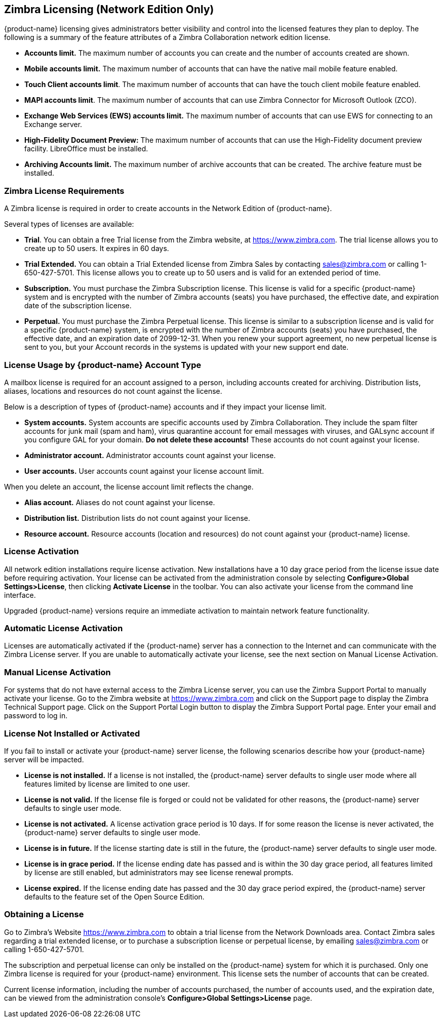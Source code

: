 [[Zimbra_Licenses]]
== Zimbra Licensing (Network Edition Only)
:toc:

{product-name} licensing gives administrators better visibility
and control into the licensed features they plan to deploy. The
following is a summary of the feature attributes of a Zimbra
Collaboration network edition license.

* *Accounts limit.* The maximum number of accounts you can create and
the number of accounts created are shown.
* *Mobile accounts limit.* The maximum number of accounts that can have
the native mail mobile feature enabled.
* **Touch Client accounts limit**. The maximum number of accounts that
can have the touch client mobile feature enabled.
* **MAPI accounts limit**. The maximum number of accounts that can use
Zimbra Connector for Microsoft Outlook (ZCO).
* *Exchange Web Services (EWS) accounts limit.* The maximum number of
accounts that can use EWS for connecting to an Exchange server.
* *High-Fidelity Document Preview:* The maximum number of accounts that
can use the High-Fidelity document preview facility. LibreOffice must be
installed.
* *Archiving Accounts limit.* The maximum number of archive accounts
that can be created. The archive feature must be installed.

[[Zimbra_License_Requirements]]
=== Zimbra License Requirements

A Zimbra license is required in order to create accounts in the Network
Edition of {product-name}.

Several types of licenses are available:

* **Trial**.  You can obtain a free Trial license from the Zimbra website,
at https://www.zimbra.com. The trial license allows you to create up to
50 users. It expires in 60 days.
* *Trial Extended.*  You can obtain a Trial Extended license from Zimbra
Sales by contacting sales@zimbra.com or calling 1-650-427-5701. This
license allows you to create up to 50 users and is valid for an extended
period of time.
* *Subscription.*  You must purchase the Zimbra Subscription license. This
license is valid for a specific {product-name} system and is
encrypted with the number of Zimbra accounts (seats) you have purchased,
the effective date, and expiration date of the subscription license.
* *Perpetual.*  You must purchase the Zimbra Perpetual license. This
license is similar to a subscription license and is valid for a specific
{product-name} system, is encrypted with the number of Zimbra
accounts (seats) you have purchased, the effective date, and an
expiration date of 2099-12-31. When you renew your support agreement, no
new perpetual license is sent to you, but your Account records in the
systems is updated with your new support end date.

[[License_Usage_by_Zimbra_Collaboration_Account_Type]]
=== License Usage by {product-name} Account Type

A mailbox license is required for an account assigned to a person,
including accounts created for archiving. Distribution lists, aliases,
locations and resources do not count against the license.

Below is a description of types of {product-name} accounts and if they
impact your license limit.

* *System accounts.*  System accounts are specific accounts used by Zimbra
Collaboration. They include the spam filter accounts for junk mail (spam
and ham), virus quarantine account for email messages with viruses, and
GALsync account if you configure GAL for your domain. *Do not delete
these accounts!* These accounts do not count against your license.
* *Administrator account.*  Administrator accounts count against your license.
* *User accounts.*  User accounts count against your license account limit.

When you delete an account, the license account limit reflects the change.

* *Alias account.*  Aliases do not count against your license.
* *Distribution list.*  Distribution lists do not count against your license.
* *Resource account.*  Resource accounts (location and resources) do not
count against your {product-name} license.

[[License_Activation]]
=== License Activation

All network edition installations require license activation. New
installations have a 10 day grace period from the license issue date
before requiring activation. Your license can be activated from the
administration console by selecting *Configure>Global Settings>License*,
then clicking *Activate License* in the toolbar. You can also
activate your license from the command line interface.

Upgraded {product-name} versions require an immediate activation
to maintain network feature functionality.

[[Automatic_License_Activation]]
=== Automatic License Activation

Licenses are automatically activated if the {product-name} server
has a connection to the Internet and can communicate with the Zimbra
License server. If you are unable to automatically activate your
license, see the next section on Manual License Activation.

[[Manual_License_Activation]]
=== Manual License Activation

For systems that do not have external access to the Zimbra License
server, you can use the Zimbra Support Portal to manually activate your
license. Go to the Zimbra website at https://www.zimbra.com and click on the
Support page to display the Zimbra Technical Support page. Click on the
Support Portal Login button to display the Zimbra Support Portal page.
Enter your email and password to log in.

[[License_Not_Installed_or_Activated]]
=== License Not Installed or Activated

If you fail to install or activate your {product-name} server
license, the following scenarios describe how your {product-name}
server will be impacted.

* *License is not installed.*  If a license is not installed, the
{product-name} server defaults to single user mode where all features
limited by license are limited to one user.
* *License is not valid.*  If the license file is forged or could not be
validated for other reasons, the {product-name} server defaults to
single user mode.
* *License is not activated.*  A license activation grace period is 10
days. If for some reason the license is never activated, the
{product-name} server defaults to single user mode.
* *License is in future.*  If the license starting date is still in the
future, the {product-name} server defaults to single user mode.
* *License is in grace period.*  If the license ending date has passed and
is within the 30 day grace period, all features limited by license are
still enabled, but administrators may see license renewal prompts.
* *License expired.*  If the license ending date has passed and the 30 day
grace period expired, the {product-name} server defaults to the
feature set of the Open Source Edition.

[[Obtaining_a_License]]
=== Obtaining a License

Go to Zimbra’s Website https://www.zimbra.com to obtain a trial license
from the Network Downloads area.  Contact Zimbra sales regarding a trial
extended license, or to purchase a subscription license or perpetual
license, by emailing sales@zimbra.com or calling 1-650-427-5701.

The subscription and perpetual license can only be installed on the
{product-name} system for which it is purchased. Only one Zimbra
license is required for your {product-name} environment. This
license sets the number of accounts that can be created.

Current license information, including the number of accounts purchased,
the number of accounts used, and the expiration date, can be viewed from
the administration console's *Configure>Global Settings>License* page.
